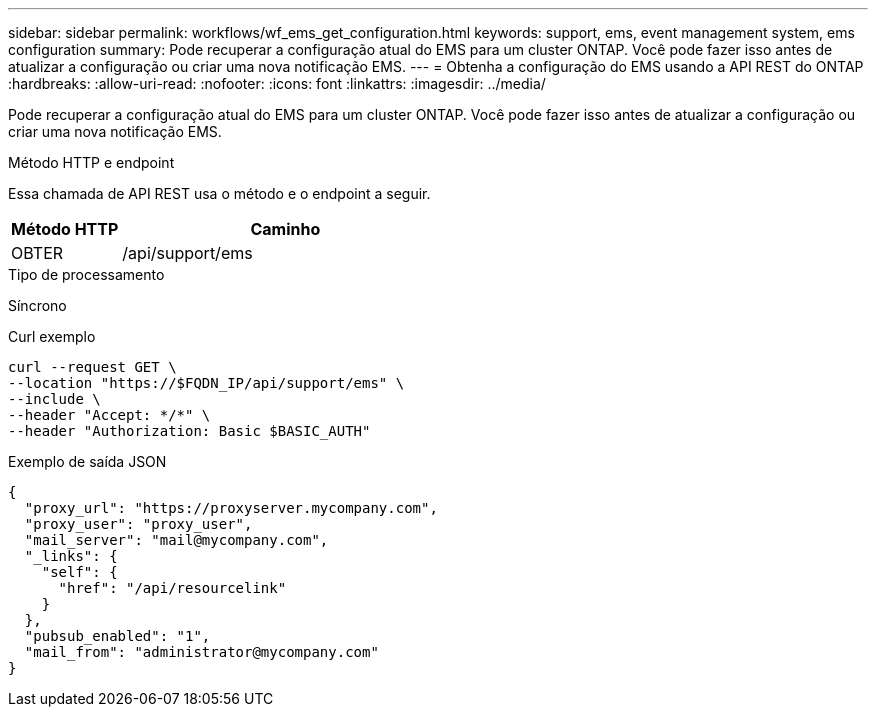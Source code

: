 ---
sidebar: sidebar 
permalink: workflows/wf_ems_get_configuration.html 
keywords: support, ems, event management system, ems configuration 
summary: Pode recuperar a configuração atual do EMS para um cluster ONTAP. Você pode fazer isso antes de atualizar a configuração ou criar uma nova notificação EMS. 
---
= Obtenha a configuração do EMS usando a API REST do ONTAP
:hardbreaks:
:allow-uri-read: 
:nofooter: 
:icons: font
:linkattrs: 
:imagesdir: ../media/


[role="lead"]
Pode recuperar a configuração atual do EMS para um cluster ONTAP. Você pode fazer isso antes de atualizar a configuração ou criar uma nova notificação EMS.

.Método HTTP e endpoint
Essa chamada de API REST usa o método e o endpoint a seguir.

[cols="25,75"]
|===
| Método HTTP | Caminho 


| OBTER | /api/support/ems 
|===
.Tipo de processamento
Síncrono

.Curl exemplo
[source, curl]
----
curl --request GET \
--location "https://$FQDN_IP/api/support/ems" \
--include \
--header "Accept: */*" \
--header "Authorization: Basic $BASIC_AUTH"
----
.Exemplo de saída JSON
[listing]
----
{
  "proxy_url": "https://proxyserver.mycompany.com",
  "proxy_user": "proxy_user",
  "mail_server": "mail@mycompany.com",
  "_links": {
    "self": {
      "href": "/api/resourcelink"
    }
  },
  "pubsub_enabled": "1",
  "mail_from": "administrator@mycompany.com"
}
----